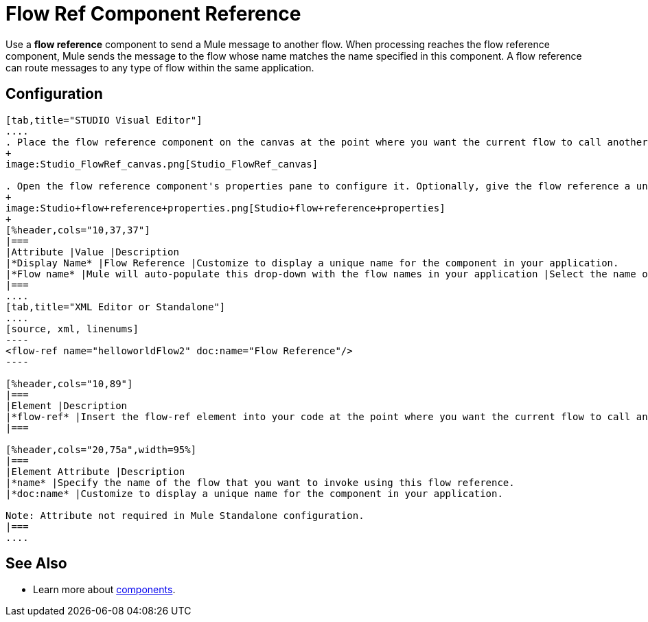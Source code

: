 = Flow Ref Component Reference

Use a *flow reference* component to send a Mule message to another flow. When processing reaches the flow reference component, Mule sends the message to the flow whose name matches the name specified in this component. A flow reference can route messages to any type of flow within the same application. 

== Configuration

[tabs]
------
[tab,title="STUDIO Visual Editor"]
....
. Place the flow reference component on the canvas at the point where you want the current flow to call another flow. 
+
image:Studio_FlowRef_canvas.png[Studio_FlowRef_canvas]

. Open the flow reference component's properties pane to configure it. Optionally, give the flow reference a unique *Display Name*. At minimum, select a *Flow name* from the drop-down menu to select another flow within your application to which you would like to send your message.
+
image:Studio+flow+reference+properties.png[Studio+flow+reference+properties]
+
[%header,cols="10,37,37"]
|===
|Attribute |Value |Description
|*Display Name* |Flow Reference |Customize to display a unique name for the component in your application.
|*Flow name* |Mule will auto-populate this drop-down with the flow names in your application |Select the name of the flow that you want to invoke using this flow reference.
|===
....
[tab,title="XML Editor or Standalone"]
....
[source, xml, linenums]
----
<flow-ref name="helloworldFlow2" doc:name="Flow Reference"/>
----

[%header,cols="10,89"]
|===
|Element |Description
|*flow-ref* |Insert the flow-ref element into your code at the point where you want the current flow to call another flow.
|===

[%header,cols="20,75a",width=95%]
|===
|Element Attribute |Description
|*name* |Specify the name of the flow that you want to invoke using this flow reference.
|*doc:name* |Customize to display a unique name for the component in your application.

Note: Attribute not required in Mule Standalone configuration.
|===
....
------

== See Also

* Learn more about link:/mule\-user\-guide/v/3\.3/configuring-components[components].
